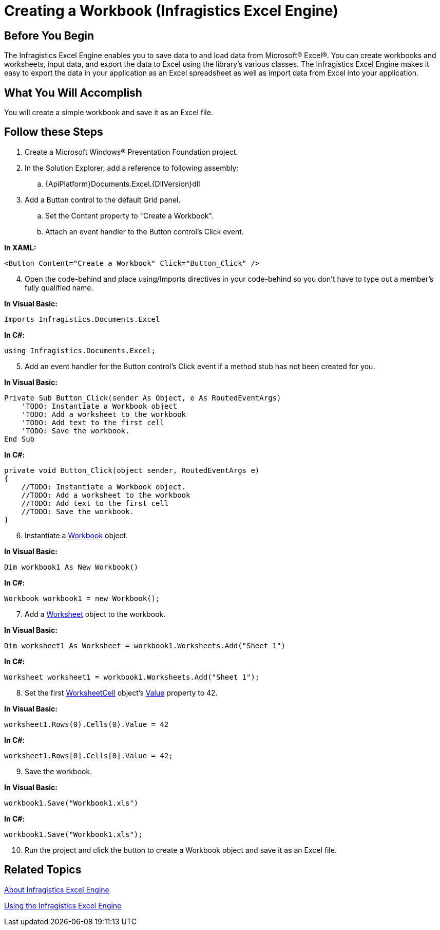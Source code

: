 ﻿////

|metadata|
{
    "name": "igexcelengine-creating-a-workbook",
    "controlName": ["IG Excel Engine"],
    "tags": ["Exporting","How Do I"],
    "guid": "{969A9A83-5421-4C3F-AAB3-01D3E81815AC}",  
    "buildFlags": [],
    "createdOn": "2012-01-30T19:39:51.7557043Z"
}
|metadata|
////

= Creating a Workbook (Infragistics Excel Engine)

== Before You Begin

The Infragistics Excel Engine enables you to save data to and load data from Microsoft® Excel®. You can create workbooks and worksheets, input data, and export the data to Excel using the library's various classes. The Infragistics Excel Engine makes it easy to export the data in your application as an Excel spreadsheet as well as import data from Excel into your application.

== What You Will Accomplish

You will create a simple workbook and save it as an Excel file.

== Follow these Steps

[start=1]
. Create a Microsoft Windows® Presentation Foundation project.
[start=2]
. In the Solution Explorer, add a reference to following assembly:

.. {ApiPlatform}Documents.Excel.{DllVersion}dll

[start=3]
. Add a Button control to the default Grid panel.

.. Set the Content property to "Create a Workbook".
.. Attach an event handler to the Button control's Click event.

*In XAML:*

----
<Button Content="Create a Workbook" Click="Button_Click" />
----

[start=4]
. Open the code-behind and place using/Imports directives in your code-behind so you don't have to type out a member's fully qualified name.

*In Visual Basic:*

----
Imports Infragistics.Documents.Excel
----

*In C#:*

----
using Infragistics.Documents.Excel;
----

[start=5]
. Add an event handler for the Button control's Click event if a method stub has not been created for you.

*In Visual Basic:*

----
Private Sub Button_Click(sender As Object, e As RoutedEventArgs) 
    'TODO: Instantiate a Workbook object 
    'TODO: Add a worksheet to the workbook
    'TODO: Add text to the first cell
    'TODO: Save the workbook.
End Sub
----

*In C#:*

----
private void Button_Click(object sender, RoutedEventArgs e)
{
    //TODO: Instantiate a Workbook object.
    //TODO: Add a worksheet to the workbook
    //TODO: Add text to the first cell
    //TODO: Save the workbook.
}
----

[start=6]
. Instantiate a link:{ApiPlatform}documents.excel{ApiVersion}~infragistics.documents.excel.workbook.html[Workbook] object.

*In Visual Basic:*

----
Dim workbook1 As New Workbook()
----

*In C#:*

----
Workbook workbook1 = new Workbook();
----

[start=7]
. Add a link:{ApiPlatform}documents.excel{ApiVersion}~infragistics.documents.excel.worksheet.html[Worksheet] object to the workbook.

*In Visual Basic:*

----
Dim worksheet1 As Worksheet = workbook1.Worksheets.Add("Sheet 1")
----

*In C#:*

----
Worksheet worksheet1 = workbook1.Worksheets.Add("Sheet 1");
----

[start=8]
. Set the first link:{ApiPlatform}documents.excel{ApiVersion}~infragistics.documents.excel.worksheetcell.html[WorksheetCell] object's link:{ApiPlatform}documents.excel{ApiVersion}~infragistics.documents.excel.worksheetcell~value.html[Value] property to 42.

*In Visual Basic:*

----
worksheet1.Rows(0).Cells(0).Value = 42
----

*In C#:*

----
worksheet1.Rows[0].Cells[0].Value = 42;
----

[start=9]
. Save the workbook.

*In Visual Basic:*

----
workbook1.Save("Workbook1.xls")
----

*In C#:*

----
workbook1.Save("Workbook1.xls");
----

[start=10]
. Run the project and click the button to create a Workbook object and save it as an Excel file.

== Related Topics

link:igexcelengine-about-infragistics-excel-engine.html[About Infragistics Excel Engine]

link:igexcelengine-using-the-infragistics-excel-engine.html[Using the Infragistics Excel Engine]